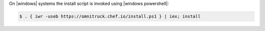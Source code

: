 .. The contents of this file may be included in multiple topics (using the includes directive).
.. The contents of this file should be modified in a way that preserves its ability to appear in multiple topics. 

On |windows| systems the install script is invoked using |windows powershell|:

.. code-block:: powershell

   $ . { iwr -useb https://omnitruck.chef.io/install.ps1 } | iex; install